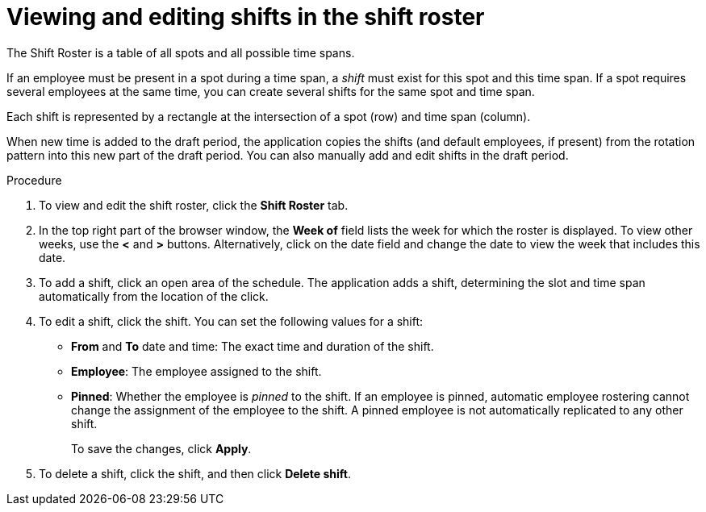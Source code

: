 [id='er-shiftroster-proc']
= Viewing and editing shifts in the shift roster

The Shift Roster is a table of all spots and all possible time spans. 

If an employee must be present in a spot during a time span, a _shift_ must exist for this spot and this time span. If a spot requires several employees at the same time, you can create several shifts for the same spot and time span.

Each shift is represented by a rectangle at the intersection of a spot (row) and time span (column).

When new time is added to the draft period, the application copies the shifts (and default employees, if present) from the rotation pattern into this new part of the draft period. You can also manually add and edit shifts in the draft period. 

.Procedure
. To view and edit the shift roster, click the *Shift Roster* tab.
. In the top right part of the browser window, the *Week of* field lists the week for which the roster is displayed. To view other weeks, use the *<* and *>* buttons. Alternatively, click on the date field and change the date to view the week that includes this date.
. To add a shift, click an open area of the schedule. The application adds a shift, determining the slot and time span automatically from the location of the click.
. To edit a shift, click the shift. You can set the following values for a shift:
** *From* and *To* date and time: The exact time and duration of the shift.
** *Employee*: The employee assigned to the shift.
** *Pinned*: Whether the employee is _pinned_ to the shift. If an employee is pinned, automatic employee rostering cannot change the assignment of the employee to the shift. A pinned employee is not automatically replicated to any other shift.
+
To save the changes, click *Apply*.
. To delete a shift, click the shift, and then click *Delete shift*.
